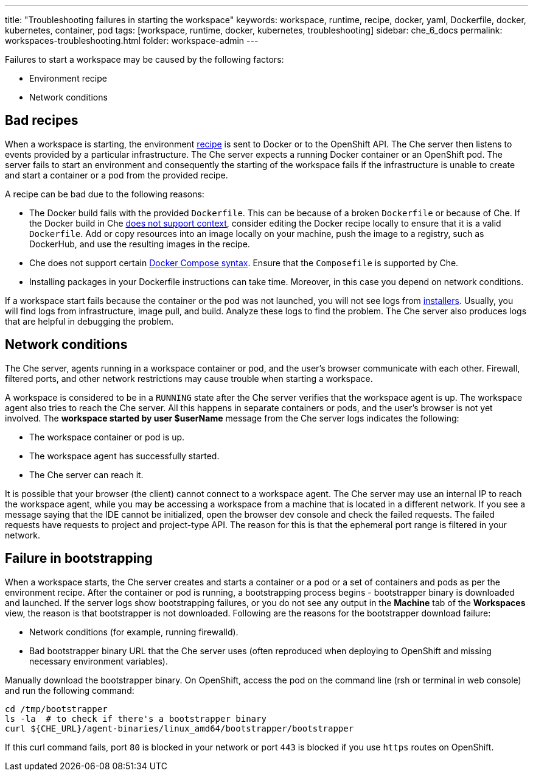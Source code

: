 ---
title: "Troubleshooting failures in starting the workspace"
keywords: workspace, runtime, recipe, docker, yaml, Dockerfile, docker, kubernetes, container, pod
tags: [workspace, runtime, docker, kubernetes, troubleshooting]
sidebar: che_6_docs
permalink: workspaces-troubleshooting.html
folder: workspace-admin
---


Failures to start a workspace may be caused by the following factors:

* Environment recipe

* Network conditions

[id="bad-recipes"]
== Bad recipes

When a workspace is starting, the environment link:recipes.html[recipe] is sent to Docker or to the OpenShift API. The Che server then listens to events provided by a particular infrastructure. The Che server expects a running Docker container or an OpenShift pod. The server fails to start an environment and consequently the starting of the workspace fails if the infrastructure is unable to create and start a container or a pod from the provided recipe.

A recipe can be bad due to the following reasons:

* The Docker build fails with the provided `Dockerfile`. This can be because of a broken `Dockerfile` or because of Che. If the Docker build in Che link:recipes.html#dockerfile[does not support context], consider editing the Docker recipe locally to ensure that it is a valid `Dockerfile`. Add or copy resources into an image locally on your machine, push the image to a registry, such as DockerHub, and use the resulting images in the recipe.

* Che does not support certain link:recipes.html#composefile[Docker Compose syntax]. Ensure that the `Composefile` is supported by Che.

* Installing packages in your Dockerfile instructions can take time. Moreover, in this case you depend on network conditions.

If a workspace start fails because the container or the pod was not launched, you will not see logs from link:installers.html[installers]. Usually, you will find logs from infrastructure, image pull, and build. Analyze these logs to find the problem. The Che server also produces logs that are helpful in debugging the problem.

[id="network-conditions"]
== Network conditions

The Che server, agents running in a workspace container or pod, and the user’s browser communicate with each other. Firewall, filtered ports, and other network restrictions may cause trouble when starting a workspace.

A workspace is considered to be in a `RUNNING` state after the Che server verifies that the workspace agent is up. The workspace agent also tries to reach the Che server. All this happens in separate containers or pods, and the user’s browser is not yet involved. The *workspace started by user $userName* message from the Che server logs indicates the following:

* The workspace container or pod is up.

* The workspace agent has successfully started.

* The Che server can reach it.

It is possible that your browser (the client) cannot connect to a workspace agent. The Che server may use an internal IP to reach the workspace agent, while you may be accessing a workspace from a machine that is located in a different network. If you see a message saying that the IDE cannot be initialized, open the browser dev console and check the failed requests. The failed requests have requests to project and project-type API. The reason for this is that the ephemeral port range is filtered in your network.

[id="bootstrapping-failures"]
== Failure in bootstrapping

When a workspace starts, the Che server creates and starts a container or a pod or a set of containers and pods as per the environment recipe. After the container or pod is running, a bootstrapping process begins - bootstrapper binary is downloaded and launched. If the server logs show bootstrapping failures, or you do not see any output in the *Machine* tab of the *Workspaces* view, the reason is that bootstrapper is not downloaded. Following are the reasons for the bootstrapper download failure:

* Network conditions (for example, running firewalld).

* Bad bootstrapper binary URL that the Che server uses (often reproduced when deploying to OpenShift and missing necessary environment variables).

Manually download the bootstrapper binary. On OpenShift, access the pod on the command line (rsh or terminal in web console) and run the following command:

----
cd /tmp/bootstrapper
ls -la  # to check if there's a bootstrapper binary
curl ${CHE_URL}/agent-binaries/linux_amd64/bootstrapper/bootstrapper
----

If this curl command fails, port `80` is blocked in your network or port `443` is blocked if you use `https` routes on OpenShift.
